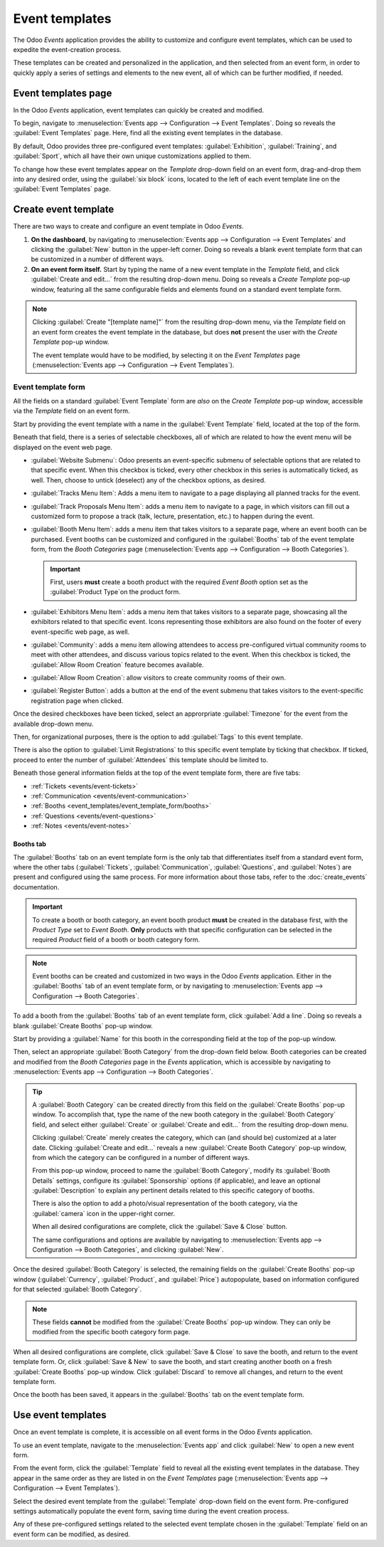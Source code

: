 ===============
Event templates
===============

The Odoo *Events* application provides the ability to customize and configure event templates, which
can be used to expedite the event-creation process.

These templates can be created and personalized in the application, and then selected from an event
form, in order to quickly apply a series of settings and elements to the new event, all of which can
be further modified, if needed.

Event templates page
====================

In the Odoo *Events* application, event templates can quickly be created and modified.

To begin, navigate to :menuselection:`Events app --> Configuration --> Event Templates`. Doing so
reveals the :guilabel:`Event Templates` page. Here, find all the existing event templates in the
database.

.. image:: event_templates/event-templates-page.png
   :align: center
   :alt: The Event Templates page in the Odoo Events application.

By default, Odoo provides three pre-configured event templates: :guilabel:`Exhibition`,
:guilabel:`Training`, and :guilabel:`Sport`, which all have their own unique customizations applied
to them.

To change how these event templates appear on the *Template* drop-down field on an event form,
drag-and-drop them into any desired order, using the :guilabel:`six block` icons, located to the
left of each event template line on the :guilabel:`Event Templates` page.

.. seealso::
   To learn more about event forms, refer to the :doc:`create_events` documentation.

Create event template
=====================

There are two ways to create and configure an event template in Odoo *Events*.

#. **On the dashboard**, by navigating to :menuselection:`Events app --> Configuration --> Event
   Templates` and clicking the :guilabel:`New` button in the upper-left corner. Doing so reveals a
   blank event template form that can be customized in a number of different ways.
#. **On an event form itself.** Start by typing the name of a new event template in the *Template*
   field, and click :guilabel:`Create and edit...` from the resulting drop-down menu. Doing so
   reveals a *Create Template* pop-up window, featuring all the same configurable fields and
   elements found on a standard event template form.

.. note::
   Clicking :guilabel:`Create "[template name]"` from the resulting drop-down menu, via the
   *Template* field on an event form creates the event template in the database, but does **not**
   present the user with the *Create Template* pop-up window.

   The event template would have to be modified, by selecting it on the *Event Templates* page
   (:menuselection:`Events app --> Configuration --> Event Templates`).

Event template form
-------------------

All the fields on a standard :guilabel:`Event Template` form are *also* on the *Create Template*
pop-up window, accessible via the *Template* field on an event form.

.. image:: event_templates/event-template-form.png
   :align: center
   :alt: A standard event template form in the Odoo Events application.

Start by providing the event template with a name in the :guilabel:`Event Template` field, located
at the top of the form.

Beneath that field, there is a series of selectable checkboxes, all of which are related to how the
event menu will be displayed on the event web page.

- :guilabel:`Website Submenu`: Odoo presents an event-specific submenu of selectable options that
  are related to that specific event. When this checkbox is ticked, every other checkbox in this
  series is automatically ticked, as well. Then, choose to untick (deselect) any of the checkbox
  options, as desired.
- :guilabel:`Tracks Menu Item`: Adds a menu item to navigate to a page displaying all planned tracks
  for the event.
- :guilabel:`Track Proposals Menu Item`: adds a menu item to navigate to a page, in which visitors
  can fill out a customized form to propose a track (talk, lecture, presentation, etc.) to happen
  during the event.
- :guilabel:`Booth Menu Item`: adds a menu item that takes visitors to a separate page, where an
  event booth can be purchased. Event booths can be customized and configured in the
  :guilabel:`Booths` tab of the event template form, from the *Booth Categories* page
  (:menuselection:`Events app --> Configuration --> Booth Categories`).

  .. important::
   First, users **must** create a booth product with the required *Event Booth* option set as the
   :guilabel:`Product Type`on the product form.

- :guilabel:`Exhibitors Menu Item`: adds a menu item that takes visitors to a separate page,
  showcasing all the exhibitors related to that specific event. Icons representing those exhibitors
  are also found on the footer of every event-specific web page, as well.
- :guilabel:`Community`: adds a menu item allowing attendees to access pre-configured virtual
  community rooms to meet with other attendees, and discuss various topics related to the event.
  When this checkbox is ticked, the :guilabel:`Allow Room Creation` feature becomes available.
- :guilabel:`Allow Room Creation`: allow visitors to create community rooms of their own.
- :guilabel:`Register Button`: adds a button at the end of the event submenu that takes visitors to
  the event-specific registration page when clicked.

Once the desired checkboxes have been ticked, select an approrpriate :guilabel:`Timezone` for the
event from the available drop-down menu.

Then, for organizational purposes, there is the option to add :guilabel:`Tags` to this event
template.

There is also the option to :guilabel:`Limit Registrations` to this specific event template by
ticking that checkbox. If ticked, proceed to enter the number of :guilabel:`Attendees` this template
should be limited to.

Beneath those general information fields at the top of the event template form, there are five tabs:

- :ref:`Tickets <events/event-tickets>`
- :ref:`Communication <events/event-communication>`
- :ref:`Booths <event_templates/event_template_form/booths>`
- :ref:`Questions <events/event-questions>`
- :ref:`Notes <events/event-notes>`

.. _event_templates/event_template_form/booths:

Booths tab
~~~~~~~~~~

The :guilabel:`Booths` tab on an event template form is the only tab that differentiates itself from
a standard event form, where the other tabs (:guilabel:`Tickets`, :guilabel:`Communication`,
:guilabel:`Questions`, and :guilabel:`Notes`) are present and configured using the same process. For
more information about those tabs, refer to the :doc:`create_events` documentation.

.. important::
   To create a booth or booth category, an event booth product **must** be created in the database
   first, with the *Product Type* set to *Event Booth*. **Only** products with that specific
   configuration can be selected in the required *Product* field of a booth or booth category form.

.. note::
   Event booths can be created and customized in two ways in the Odoo *Events* application. Either
   in the :guilabel:`Booths` tab of an event template form, or by navigating to
   :menuselection:`Events app --> Configuration --> Booth Categories`.

To add a booth from the :guilabel:`Booths` tab of an event template form, click :guilabel:`Add a
line`. Doing so reveals a blank :guilabel:`Create Booths` pop-up window.

.. image:: event_templates/create-booths-popup.png
   :align: center
   :alt: A Create Booths pop-up window in the Odoo Events application.

Start by providing a :guilabel:`Name` for this booth in the corresponding field at the top of the
pop-up window.

Then, select an appropriate :guilabel:`Booth Category` from the drop-down field below. Booth
categories can be created and modified from the *Booth Categories* page in the *Events* application,
which is accessible by navigating to :menuselection:`Events app --> Configuration --> Booth
Categories`.

.. tip::
   A :guilabel:`Booth Category` can be created directly from this field on the :guilabel:`Create
   Booths` pop-up window. To accomplish that, type the name of the new booth category in the
   :guilabel:`Booth Category` field, and select either :guilabel:`Create` or :guilabel:`Create and
   edit...` from the resulting drop-down menu.

   Clicking :guilabel:`Create` merely creates the category, which can (and should be) customized at
   a later date. Clicking :guilabel:`Create and edit...` reveals a new :guilabel:`Create Booth
   Category` pop-up window, from which the category can be configured in a number of different ways.

   .. image:: event_templates/create-booth-category-popup.png
      :align: center
      :alt: The Create Booth Category pop-up window in the Odoo Events application.

   From this pop-up window, proceed to name the :guilabel:`Booth Category`, modify its
   :guilabel:`Booth Details` settings, configure its :guilabel:`Sponsorship` options (if
   applicable), and leave an optional :guilabel:`Description` to explain any pertinent details
   related to this specific category of booths.

   There is also the option to add a photo/visual representation of the booth category, via the
   :guilabel:`camera` icon in the upper-right corner.

   When all desired configurations are complete, click the :guilabel:`Save & Close` button.

   The same configurations and options are available by navigating to :menuselection:`Events app -->
   Configuration --> Booth Categories`, and clicking :guilabel:`New`.

Once the desired :guilabel:`Booth Category` is selected, the remaining fields on the
:guilabel:`Create Booths` pop-up window (:guilabel:`Currency`, :guilabel:`Product`, and
:guilabel:`Price`) autopopulate, based on information configured for that selected :guilabel:`Booth
Category`.

.. note::
   These fields **cannot** be modified from the :guilabel:`Create Booths` pop-up window. They can
   only be modified from the specific booth category form page.

When all desired configurations are complete, click :guilabel:`Save & Close` to save the booth, and
return to the event template form. Or, click :guilabel:`Save & New` to save the booth, and start
creating another booth on a fresh :guilabel:`Create Booths` pop-up window. Click :guilabel:`Discard`
to remove all changes, and return to the event template form.

Once the booth has been saved, it appears in the :guilabel:`Booths` tab on the event template form.

Use event templates
===================

Once an event template is complete, it is accessible on all event forms in the Odoo *Events*
application.

To use an event template, navigate to the :menuselection:`Events app` and click :guilabel:`New` to
open a new event form.

From the event form, click the :guilabel:`Template` field to reveal all the existing event templates
in the database. They appear in the same order as they are listed in on the *Event Templates* page
(:menuselection:`Events app --> Configuration --> Event Templates`).

Select the desired event template from the :guilabel:`Template` drop-down field on the event form.
Pre-configured settings automatically populate the event form, saving time during the event creation
process.

Any of these pre-configured settings related to the selected event template chosen in the
:guilabel:`Template` field on an event form can be modified, as desired.

.. seealso::
   - :doc:`event_essentials`
   - :doc:`create_events`
